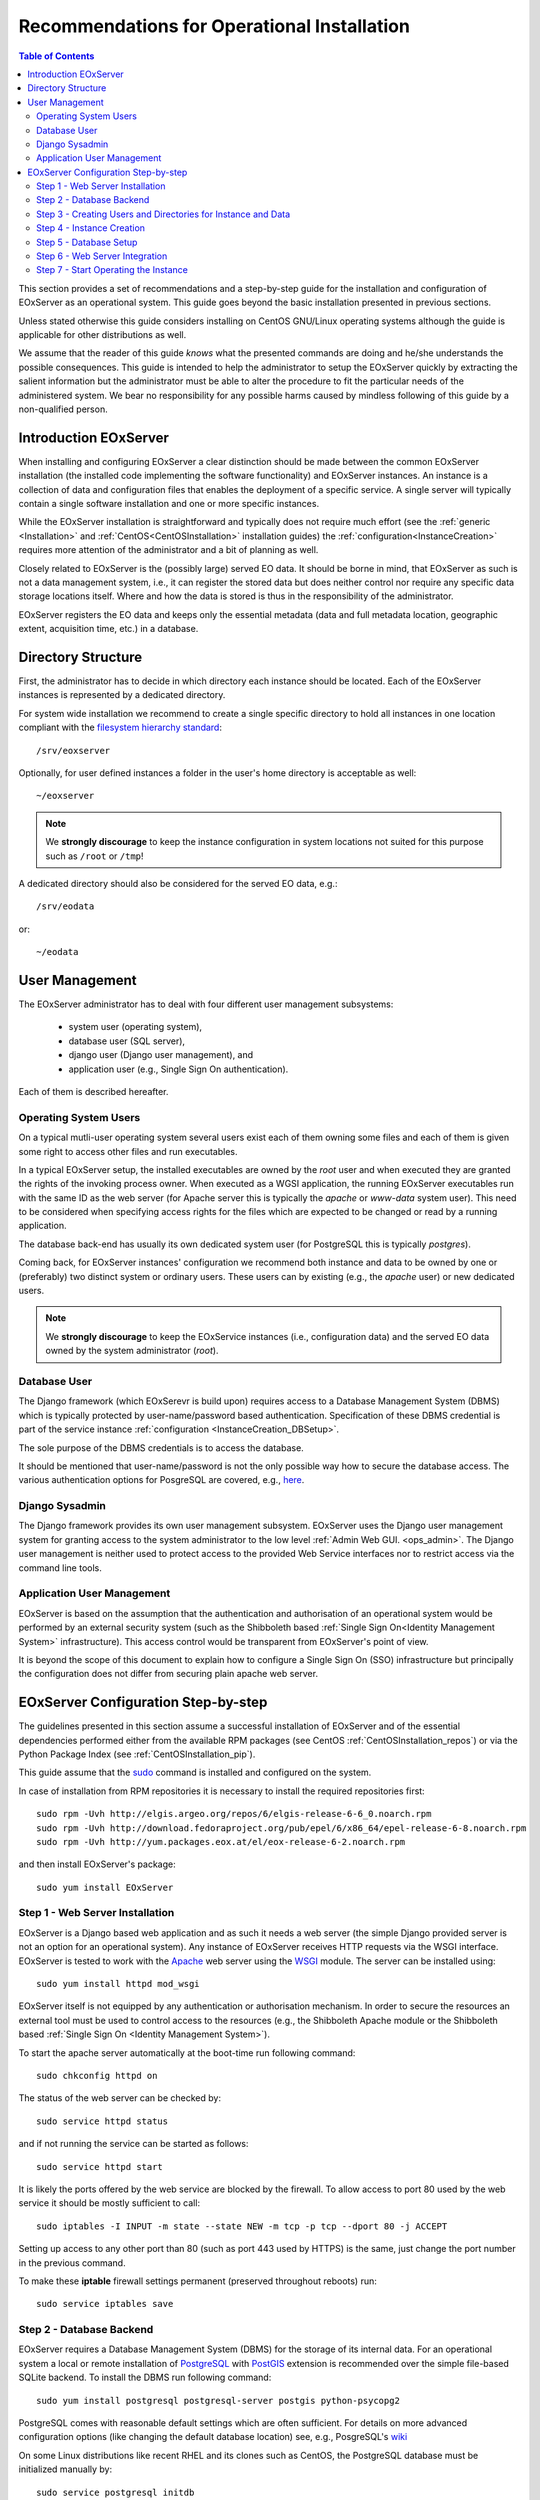 .. OperationalInstallation
  #-----------------------------------------------------------------------------
  # $Id$
  #
  # Project: EOxServer <http://eoxserver.org>
  # Authors: Martin Paces <martin.paces@eox.at>
  #
  #-----------------------------------------------------------------------------
  # Copyright (C) 2013 EOX IT Services GmbH
  #
  # Permission is hereby granted, free of charge, to any person obtaining a copy
  # of this software and associated documentation files (the "Software"), to
  # deal in the Software without restriction, including without limitation the
  # rights to use, copy, modify, merge, publish, distribute, sublicense, and/or
  # sell copies of the Software, and to permit persons to whom the Software is
  # furnished to do so, subject to the following conditions:
  #
  # The above copyright notice and this permission notice shall be included in
  # all copies of this Software or works derived from this Software.
  #
  # THE SOFTWARE IS PROVIDED "AS IS", WITHOUT WARRANTY OF ANY KIND, EXPRESS OR
  # IMPLIED, INCLUDING BUT NOT LIMITED TO THE WARRANTIES OF MERCHANTABILITY,
  # FITNESS FOR A PARTICULAR PURPOSE AND NONINFRINGEMENT. IN NO EVENT SHALL THE
  # AUTHORS OR COPYRIGHT HOLDERS BE LIABLE FOR ANY CLAIM, DAMAGES OR OTHER
  # LIABILITY, WHETHER IN AN ACTION OF CONTRACT, TORT OR OTHERWISE, ARISING 
  # FROM, OUT OF OR IN CONNECTION WITH THE SOFTWARE OR THE USE OR OTHER DEALINGS
  # IN THE SOFTWARE.
  #-----------------------------------------------------------------------------

.. index::
    single: Recommendations for Operational Installation

.. _OperationalInstallation:

Recommendations for Operational Installation
============================================

.. contents:: Table of Contents
    :depth: 3
    :backlinks: top

This section provides a set of recommendations and a step-by-step guide 
for the installation and configuration of EOxServer as an operational system. 
This guide goes beyond the basic installation presented in previous sections. 

Unless stated otherwise this guide considers installing on CentOS GNU/Linux
operating systems although the guide is applicable for other distributions as 
well. 

We assume that the reader of this guide *knows* what the presented
commands are doing and he/she understands the possible consequences. This guide
is intended to help the administrator to setup the EOxServer quickly by
extracting the salient information but the administrator must be able 
to alter the procedure to fit the particular needs of
the administered system. We bear no responsibility for any possible harms caused
by mindless following of this guide by a non-qualified person. 

.. seealso:: 

    * :ref:`Installation`
            generic installation procedure for GNU/Linux operating systems.
    * :ref:`CentOSInstallation`
            for specific installation on CentOS.
    * :ref:`InstanceCreation` 
            to configure an instance of EOxServer after successful installation.


.. _OperationalInstallation_user:

Introduction EOxServer   
----------------------

When installing and configuring EOxServer a clear distinction should be made 
between the common EOxServer installation (the installed code implementing 
the software functionality) and EOxServer instances. An instance is a 
collection of data and configuration files that enables the deployment of a 
specific service. A single server will typically contain a single software 
installation and one or more specific instances.

While the EOxServer installation is straightforward and typically does not
require much effort (see the :ref:`generic <Installation>` and
:ref:`CentOS<CentOSInstallation>` installation guides) the 
:ref:`configuration<InstanceCreation>` requires more attention of the 
administrator and a bit of planning as well.

Closely related to EOxServer is the (possibly large) served EO data. It 
should be borne in mind, that EOxServer as such is not a data management 
system, i.e., it can register the stored data but does neither control nor 
require any specific data storage locations itself. Where and how the data 
is stored is thus in the responsibility of the administrator. 

EOxServer registers the EO data and keeps only the essential metadata (data
and full metadata location, geographic extent, acquisition time, etc.)
in a database.


Directory Structure  
-------------------

First, the administrator has to decide in which directory each instance 
should be located. Each of the EOxServer instances is represented by a 
dedicated directory.

For system wide installation we recommend to create a single specific directory 
to hold all instances in one location compliant with the `filesystem hierarchy
standard
<http://www.pathname.com/fhs/pub/fhs-2.3.html#SRVDATAFORSERVICESPROVIDEDBYSYSTEM>`_::

    /srv/eoxserver

Optionally, for user defined instances a folder in the user's home directory is 
acceptable as well::

    ~/eoxserver

.. note::

    We **strongly discourage** to keep the instance configuration in system
    locations not suited for this purpose such as ``/root`` or ``/tmp``!

A dedicated directory should also be considered for the served EO data, e.g.::

    /srv/eodata 

or::

    ~/eodata 


User Management
---------------

The EOxServer administrator has to deal with four different user management 
subsystems:  

    * system user (operating system),
    * database user (SQL server),
    * django user (Django user management), and
    * application user (e.g., Single Sign On authentication).

Each of them is described hereafter. 

Operating System Users 
~~~~~~~~~~~~~~~~~~~~~~

On a typical mutli-user operating system several users exist each of them 
owning some files and each of them is given some right to access other files 
and run executables.

In a typical EOxServer setup, the installed executables are owned by the 
*root* user and when executed they are granted the rights of the invoking 
process owner. When executed as a WGSI application, the running EOxServer 
executables run with the same ID as the web server (for Apache server this 
is typically the *apache* or *www-data* system user). This need to be 
considered when specifying access rights for the files which are expected to 
be changed or read by a running application.

The database back-end has usually its own dedicated system user (for 
PostgreSQL this is typically *postgres*).

Coming back, for EOxServer instances' configuration we recommend both 
instance and data to be owned by one or (preferably) two distinct system or 
ordinary users. These users can by existing (e.g., the *apache* user) or new 
dedicated users.

.. note::

    We **strongly discourage** to keep the EOxService instances 
    (i.e., configuration data) and the served EO data owned by the system
    administrator (*root*).

Database User  
~~~~~~~~~~~~~

The Django framework (which EOxSerevr is build upon) requires access to a 
Database Management System (DBMS) which is typically protected by 
user-name/password based authentication. Specification of these DBMS 
credential is part of the service instance :ref:`configuration 
<InstanceCreation_DBSetup>`.

The sole purpose of the DBMS credentials is to access the database.

It should be mentioned that user-name/password is not the only possible way how
to secure the database access. The various authentication options for PosgreSQL
are covered, e.g., `here
<http://www.postgresql.org/docs/devel/static/auth-pg-hba-conf.html>`_.

Django Sysadmin   
~~~~~~~~~~~~~~~

The Django framework provides its own user management subsystem. EOxServer 
uses the Django user management system for granting access to the system 
administrator to the low level :ref:`Admin Web GUI. <ops_admin>`. The Django 
user management is neither used to protect access to the provided Web 
Service interfaces nor to restrict access via the command line tools. 

Application User Management    
~~~~~~~~~~~~~~~~~~~~~~~~~~~

EOxServer is based on the assumption that the authentication and 
authorisation of an operational system would be performed by an external 
security system (such as the Shibboleth based :ref:`Single Sign On<Identity 
Management System>` infrastructure). This access control would be 
transparent from EOxServer's point of view.

It is beyond the scope of this document to explain how to configure a Single 
Sign On (SSO) infrastructure but principally the configuration does not 
differ from securing plain apache web server.


EOxServer Configuration Step-by-step 
------------------------------------

The guidelines presented in this section assume a successful installation of 
EOxServer and of the essential dependencies performed either from the 
available RPM packages (see CentOS :ref:`CentOSInstallation_repos`) or via 
the Python Package Index (see :ref:`CentOSInstallation_pip`). 

This guide assume that the `sudo
<http://www.centos.org/docs/4/4.5/Security_Guide/s3-wstation-privileges-limitroot-sudo.html>`_
command is installed and configured on the system.

In case of installation from RPM repositories it is necessary to install the
required repositories first::

    sudo rpm -Uvh http://elgis.argeo.org/repos/6/elgis-release-6-6_0.noarch.rpm
    sudo rpm -Uvh http://download.fedoraproject.org/pub/epel/6/x86_64/epel-release-6-8.noarch.rpm
    sudo rpm -Uvh http://yum.packages.eox.at/el/eox-release-6-2.noarch.rpm

and then install EOxServer's package::

    sudo yum install EOxServer

Step 1 - Web Server Installation
~~~~~~~~~~~~~~~~~~~~~~~~~~~~~~~~

EOxServer is a Django based web application and as such it needs a web 
server (the simple Django provided server is not an option for an 
operational system). Any instance of EOxServer receives HTTP requests via 
the WSGI interface. EOxServer is tested to work with the `Apache 
<http://www.apache.org/>`_ web server using the `WSGI 
<http://en.wikipedia.org/wiki/Web_Server_Gateway_Interface>`_ module. The 
server can be installed using:: 

    sudo yum install httpd mod_wsgi

EOxServer itself is not equipped by any authentication or authorisation 
mechanism. In order to secure the resources an external tool must be used to 
control access to the resources (e.g., the Shibboleth Apache module or the 
Shibboleth based :ref:`Single Sign On <Identity Management System>`).

To start the apache server automatically at the boot-time run following
command::

    sudo chkconfig httpd on

The status of the web server can be checked by::

    sudo service httpd status 

and if not running the service can be started as follows:: 

    sudo service httpd start

It is likely the ports offered by the web service are blocked by the firewall.
To allow access to port 80 used by the web service it should be mostly
sufficient to call:: 

    sudo iptables -I INPUT -m state --state NEW -m tcp -p tcp --dport 80 -j ACCEPT

Setting up access to any other port than 80 (such as port 443 used by HTTPS)
is the same, just change the port number in the previous command.  

To make these **iptable** firewall settings permanent (preserved throughout
reboots) run::

    sudo service iptables save

Step 2 - Database Backend  
~~~~~~~~~~~~~~~~~~~~~~~~~

EOxServer requires a Database Management System (DBMS) for the storage of its
internal data. For an operational system a local or remote installation of 
`PostgreSQL <http://www.postgresql.org/>`_
with `PostGIS <http://postgis.net/>`_ extension is recommended over the simple 
file-based SQLite backend. To install the DBMS run following command:: 

    sudo yum install postgresql postgresql-server postgis python-psycopg2

PostgreSQL comes with reasonable default settings which are often sufficient.
For details on more advanced configuration options (like changing the default 
database location) see, e.g., PosgreSQL's
`wiki <http://wiki.postgresql.org/wiki/Main_Page>`_

On some Linux distributions like recent RHEL and its clones such as CentOS, 
the PostgreSQL database must be initialized manually by::

    sudo service postgresql initdb 

To start the service automatically at boot time run::

    sudo chkconfig postgresql on

You can check if the PostgreSQL database is running or not via::

    sudo service postgresql status 

If not start the PostgreSQL server::

    sudo service postgresql start

Once the PostgreSQL deamon is running we have to setup a database template 
including the required PostGIS extension::

    sudo -u postgres createdb template_postgis
    sudo -u postgres createlang plpgsql template_postgis
    PG_SHARE=/usr/share/pgsql
    sudo -u postgres psql -q -d template_postgis -f $PG_SHARE/contrib/postgis.sql
    sudo -u postgres psql -q -d template_postgis -f $PG_SHARE/contrib/spatial_ref_sys.sql

Please note that the ``PG_SHARE`` directory can vary for each Linux distribution
or custom PostgreSQL installation. For CentOS ``/usr/share/pgsql`` happens to 
be the default location. The proper path can be found, e.g., by::

    locate contrib/postgis.sql

Step 3 - Creating Users and Directories for Instance and Data
~~~~~~~~~~~~~~~~~~~~~~~~~~~~~~~~~~~~~~~~~~~~~~~~~~~~~~~~~~~~~

To create the users and directories for the EOxServer instances and the served 
EO Data run the following commands::

    sudo useradd -r -m -g apache -d /srv/eoxserver -c "EOxServer's administrator" eoxserver
    sudo useradd -r -m -g apache -d /srv/eodata -c "EO data provider" eodata  

For meaning of the used options see documentation of  
`useradd <http://unixhelp.ed.ac.uk/CGI/man-cgi?useradd+8>`_ command. 

Since we are going to access the files through the Apache web server, for
convenience, we set the default group to ``apache``. In addition, to make the 
directories readable by other users run the following commands:: 

    sudo chmod o+=rx /srv/eoxserver
    sudo chmod o+=rx /srv/eodata

Step 4 - Instance Creation 
~~~~~~~~~~~~~~~~~~~~~~~~~~

Now it's time to setup a sample instance of EOxServer. Create a new instance 
e.g., named ``instance00``, using the ``eoxserver-admin.py`` command:: 

    sudo -u eoxserver mkdir /srv/eoxserver/instance00
    sudo -u eoxserver eoxserver-admin.py create_instance instance00 /srv/eoxserver/instance00

Now our first bare instance exists and needs to be configured. 

Step 5 - Database Setup
~~~~~~~~~~~~~~~~~~~~~~~

As the first to animate the instance it is necessary to  setup a database.
Assuming the Postgress DBMS is up an running, we start by creating a 
database user (replace ``<db_username>`` by a user-name of your own choice):: 

    sudo -u postgres createuser --no-createdb --no-superuser --no-createrole --encrypted --password <db_username>

The user's password is requested interactively. Once we have the database user 
we can create the database for our instance:: 

    sudo -u postgres createdb --owner <db_username> --template template_postgis --encoding UTF-8 eoxs_instance00

Where ``eoxs_instance00`` is the name of the new database. As there may be more
EOxServer instances, each of them having its own database, it is a good practice 
to set a DB name containing the name of the instance. 

In addition the PostgreSQL access policy must be set to allow access to the
newly created database. To get access to the database, insert the 
following lines (replace ``<db_username>`` by your actual DB user-name)::

    local eoxs_instance00 <db_username> md5

to the file::

    /var/lib/pgsql/data/pg_hba.conf

.. note::

    This allows *local* database access only.

When inserting the line make sure you put this line **before** the default 
access policy::

   local all all ident

In case of an SQL server running on a separate machine please see PosgreSQL 
`documentation 
<http://www.postgresql.org/docs/devel/static/auth-pg-hba-conf.html>`_. 

The location of the ``pg_hba.conf`` file varies from one system to another.
In case of troubles to locate this file try, e.g.::

    sudo locate pg_hba.conf

Once we created and configured the database we need to update the EOxServer
settings stored, in our case, in file::

    /srv/eoxserver/instance00/instance00/settings.py 

Make sure the database is configured in ``settings.py`` as follows::

    DATABASES = {
        'default': {
            'ENGINE': 'django.contrib.gis.db.backends.postgis',
            'NAME': 'eoxs_instance00',
            'USER': '<db_username>',
            'PASSWORD': '<bd_password>',
            'HOST': '', # keep empty for local DBMS
            'PORT': '', # keep empry for local DBMS 
        }
    }

As in our previous examples replace ``<db_username>`` and ``<bd_password>`` by
the proper database user's name and password.

Finally it is time to initialize the database of your first instance by running
the following command:: 

    sudo -u eoxserver python /srv/eoxserver/instance00/manage.py syncdb

The command interactively asks for the creation of the Django system 
administrator. It is safe to say no and create the administrator's account 
later by::

   sudo -u eoxserver python /srv/eoxserver/instance00/manage.py createsuperuser

The ``manage.py`` is the command-line proxy for the management of EOxServer. To
avoid repeated writing of this fairly long command make a shorter alias such 
as::

    alias eoxsi00="sudo -u eoxserver python /srv/eoxserver/instance00/manage.py"
    eoxsi00 createsuperuser


Step 6 - Web Server Integration 
~~~~~~~~~~~~~~~~~~~~~~~~~~~~~~~

The remaining task to be performed is to integrate the created EOxServer 
instance with the Apache web server. As it was already mentioned, the web 
server access the EOxServer instance through the WSGI interface. We assume 
that the web server is already configured to load the ``mod_wsgi`` module 
and thus it remains to configure the WSGI access point. The proposed 
configuration is to create the new configuration file 
``/etc/httpd/conf.d/default_site.conf`` with the following content::

    <VirtualHost *:80>
        # EOxServer instance: instance00 
        Alias /instance00 "/srv/eoxserver/instance00/instance00/wsgi.py"
        Alias /instance00_static "/srv/eoxserver/instance00/instance00/static"
        WSGIDaemonProcess ows processes=10 threads=1
        <Directory "/srv/eoxserver/instance00/instance00>
                Options +ExecCGI FollowSymLinks
                AddHandler wsgi-script .py
                WSGIProcessGroup ows
                AllowOverride None
                Order allow,deny
                allow from all
        </Directory>
    </VirtualHost>

In case there is already a ``VirtualHost`` section present in 
``/etc/httpd/conf/httpd.conf`` or in any other ``*.conf`` file included from 
the ``/etc/httpd/conf.d/`` directory  we suggest to add the configuration 
lines given above to the appropriate virtual host section.

Don't forget to adjust the URL configuration in 
``/srv/eoxserver/instance00/instance00/conf/eoxserver.conf``::

    [services.owscommon]
    http_service_url=http://<you-server-address>/instance00/ows

The location and base URL of the static files are specified in the EOxServer
instance's ``setting.py`` file by the ``STATIC_ROOT`` and ``STATIC_URL``
options::

    ...
    STATIC_ROOT = '/srv/eoxserver/instance00/instance00/static/'
    ...
    STATIC_URL = '/instance00_static/'
    ...

These options are set automatically by the instance creation script.

The static files needed by the EOxServer's web GUI need to be initialized
(*collected*) using the following command::

    alias eoxsi00="sudo -u eoxserver python /srv/eoxserver/instance00/manage.py"
    eoxsi00 collectstatic -l 

To allow the ``apache`` user to write to the instance log-file make sure the
user is permitted to do so:: 

    sudo chmod g+w /srv/eoxserver/instance00/instance00/logs/eoxserver.log

And now the last thing to do remains to restart the Apache server by::

    sudo service httpd restart

You can check that your EOxServer instance runs properly by inserting the
following URL to your browser::

    http://<you-server-address>/instance00

.. TODO: instance logging configuration

Step 7 - Start Operating the Instance 
~~~~~~~~~~~~~~~~~~~~~~~~~~~~~~~~~~~~~

Now we have a running instance of EOxServer. For different operations such as
data registration see :ref:`EOxServer Operators' Guide`.
